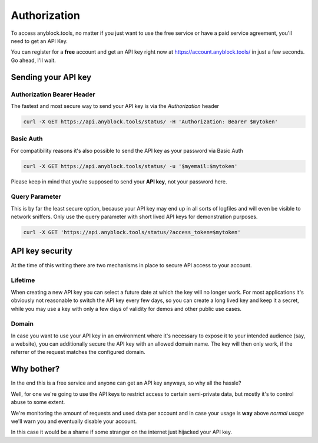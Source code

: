 Authorization
=============
To access anyblock.tools, no matter if you just want to use the free service or have a paid service agreement, you'll need to get an API Key.

You can register for a **free** account and get an API key right now at `https://account.anyblock.tools/ <https://account.anyblock.tools/api/token/>`_ in just a few seconds. Go ahead, I'll wait.

Sending your API key
--------------------

Authorization Bearer Header
^^^^^^^^^^^^^^^^^^^^^^^^^^^
The fastest and most secure way to send your API key is via the *Authorization* header

.. code:: bash

  curl -X GET https://api.anyblock.tools/status/ -H 'Authorization: Bearer $mytoken'

Basic Auth
^^^^^^^^^^
For compatibility reasons it's also possible to send the API key as your password via Basic Auth

.. code:: bash

  curl -X GET https://api.anyblock.tools/status/ -u '$myemail:$mytoken'

Please keep in mind that you're supposed to send your **API key**, not your password here.

Query Parameter
^^^^^^^^^^^^^^^
This is by far the least secure option, because your API key may end up in all sorts of logfiles and will even be visible to network sniffers. Only use the query parameter with short lived API keys for demonstration purposes.

.. code:: bash

  curl -X GET 'https://api.anyblock.tools/status/?access_token=$mytoken'

API key security
----------------
At the time of this writing there are two mechanisms in place to secure API access to your account.

Lifetime
^^^^^^^^^^^^^^^^
When creating a new API key you can select a future date at which the key will no longer work. For most applications it's obviously not reasonable to switch the API key every few days, so you can create a long lived key and keep it a secret, while you may use a key with only a few days of validity for demos and other public use cases.

Domain
^^^^^^^^^^^^^^
In case you want to use your API key in an environment where it's necessary to expose it to your intended audience (say, a website), you can additionally secure the API key with an allowed domain name. The key will then only work, if the referrer of the request matches the configured domain.

Why bother?
-----------
In the end this is a free service and anyone can get an API key anyways, so why all the hassle?

Well, for one we're going to use the API keys to restrict access to certain semi-private data, but mostly it's to control abuse to some extent.

We're monitoring the amount of requests and used data per account and in case your usage is **way** above *normal usage* we'll warn you and eventually disable your account.

In this case it would be a shame if some stranger on the internet just hijacked your API key.
